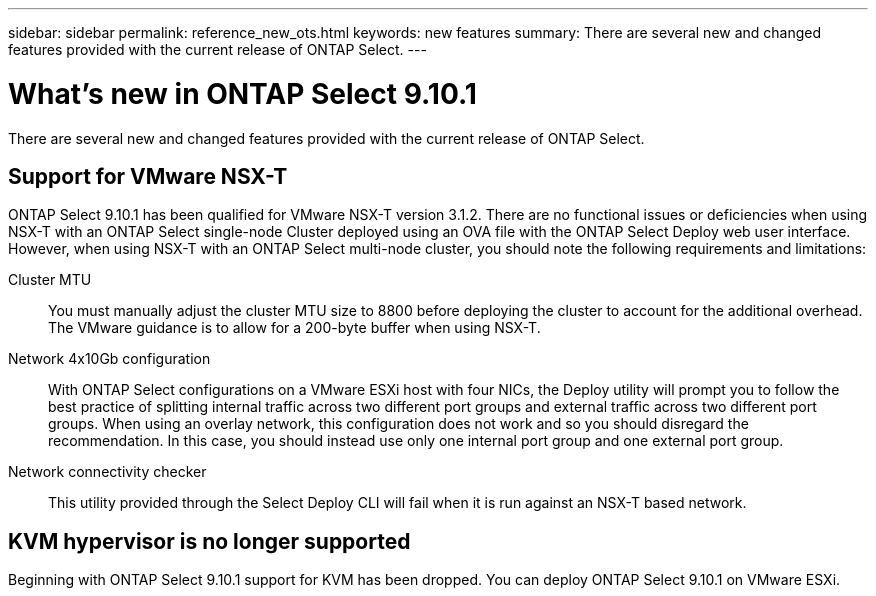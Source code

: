 ---
sidebar: sidebar
permalink: reference_new_ots.html
keywords: new features
summary: There are several new and changed features provided with the current release of ONTAP Select.
---

= What's new in ONTAP Select 9.10.1
:hardbreaks:
:nofooter:
:icons: font
:linkattrs:
:imagesdir: ./media/

[.lead]
There are several new and changed features provided with the current release of ONTAP Select.

== Support for VMware NSX-T

ONTAP Select 9.10.1 has been qualified for VMware NSX-T version 3.1.2. There are no functional issues or deficiencies when using NSX-T with an ONTAP Select single-node Cluster deployed using an OVA file with the ONTAP Select Deploy web user interface. However, when using NSX-T with an ONTAP Select multi-node cluster, you should note the following requirements and limitations:

Cluster MTU::
You must manually adjust the cluster MTU size to 8800 before deploying the cluster to account for the additional overhead. The VMware guidance is to allow for a 200-byte buffer when using NSX-T.

Network 4x10Gb configuration::
With ONTAP Select configurations on a VMware ESXi host with four NICs, the Deploy utility will prompt you to follow the best practice of splitting internal traffic across two different port groups and external traffic across two different port groups. When using an overlay network, this configuration does not work and so you should disregard the recommendation. In this case, you should instead use only one internal port group and one external port group.

Network connectivity checker::
This utility provided through the Select Deploy CLI will fail when it is run against an NSX-T based network.

== KVM hypervisor is no longer supported

Beginning with ONTAP Select 9.10.1 support for KVM has been dropped. You can deploy ONTAP Select 9.10.1 on VMware ESXi.
